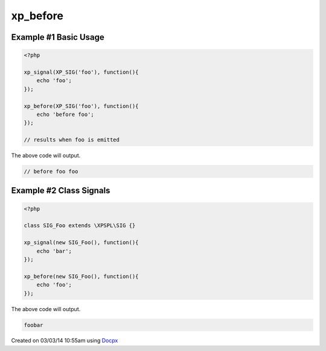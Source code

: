 .. /before.php generated using docpx v1.0.0 on 03/03/14 10:55am


xp_before
*********


.. function:: xp_before($signal, $process)


    Execute a function before a signal is emitted.

    :param object: \\XPSPL\\SIG
    :param callable|process: PHP Callable or \\XPSPL\\Process.

    :rtype: object \\XPSPL\\Process


Example #1 Basic Usage
######################

.. code-block:: php

   <?php

   xp_signal(XP_SIG('foo'), function(){
       echo 'foo';
   });

   xp_before(XP_SIG('foo'), function(){
       echo 'before foo';
   });

   // results when foo is emitted

The above code will output.

.. code-block:: php

   // before foo foo

Example #2 Class Signals
########################

.. code-block:: php

    <?php

    class SIG_Foo extends \XPSPL\SIG {}

    xp_signal(new SIG_Foo(), function(){
        echo 'bar';
    });

    xp_before(new SIG_Foo(), function(){
        echo 'foo';
    });

The above code will output.

.. code-block:: php

    foobar




Created on 03/03/14 10:55am using `Docpx <http://github.com/prggmr/docpx>`_